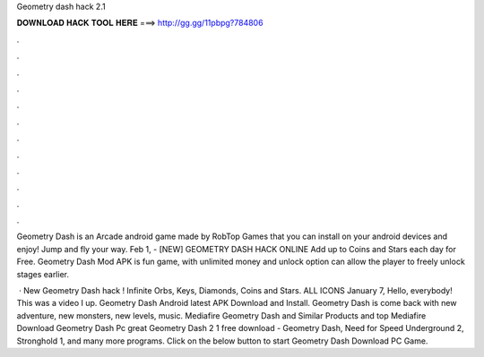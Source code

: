 Geometry dash hack 2.1



𝐃𝐎𝐖𝐍𝐋𝐎𝐀𝐃 𝐇𝐀𝐂𝐊 𝐓𝐎𝐎𝐋 𝐇𝐄𝐑𝐄 ===> http://gg.gg/11pbpg?784806



.



.



.



.



.



.



.



.



.



.



.



.

Geometry Dash is an Arcade android game made by RobTop Games that you can install on your android devices and enjoy! Jump and fly your way. Feb 1, - [NEW] GEOMETRY DASH HACK ONLINE  Add up to Coins and Stars each day for Free. Geometry Dash Mod APK is fun game, with unlimited money and unlock option can allow the player to freely unlock stages earlier.

 · New Geometry Dash hack ! Infinite Orbs, Keys, Diamonds, Coins and Stars. ALL ICONS  January 7, Hello, everybody! This was a video I up. Geometry Dash Android latest APK Download and Install. Geometry Dash is come back with new adventure, new monsters, new levels, music. Mediafire Geometry Dash and Similar Products and top  Mediafire Download Geometry Dash Pc great  Geometry Dash 2 1 free download - Geometry Dash, Need for Speed Underground 2, Stronghold 1, and many more programs. Click on the below button to start Geometry Dash Download PC Game.
